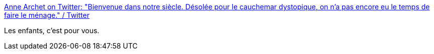 :jbake-type: post
:jbake-status: published
:jbake-title: Anne Archet on Twitter: "Bienvenue dans notre siècle. Désolée pour le cauchemar dystopique, on n'a pas encore eu le temps de faire le ménage." / Twitter
:jbake-tags: citation,futur,dystopie,_mois_août,_année_2019
:jbake-date: 2019-08-20
:jbake-depth: ../
:jbake-uri: shaarli/1566309192000.adoc
:jbake-source: https://nicolas-delsaux.hd.free.fr/Shaarli?searchterm=https%3A%2F%2Ftwitter.com%2Fannearchet%2Fstatus%2F1162780195134349312&searchtags=citation+futur+dystopie+_mois_ao%C3%BBt+_ann%C3%A9e_2019
:jbake-style: shaarli

https://twitter.com/annearchet/status/1162780195134349312[Anne Archet on Twitter: "Bienvenue dans notre siècle. Désolée pour le cauchemar dystopique, on n'a pas encore eu le temps de faire le ménage." / Twitter]

Les enfants, c'est pour vous.
